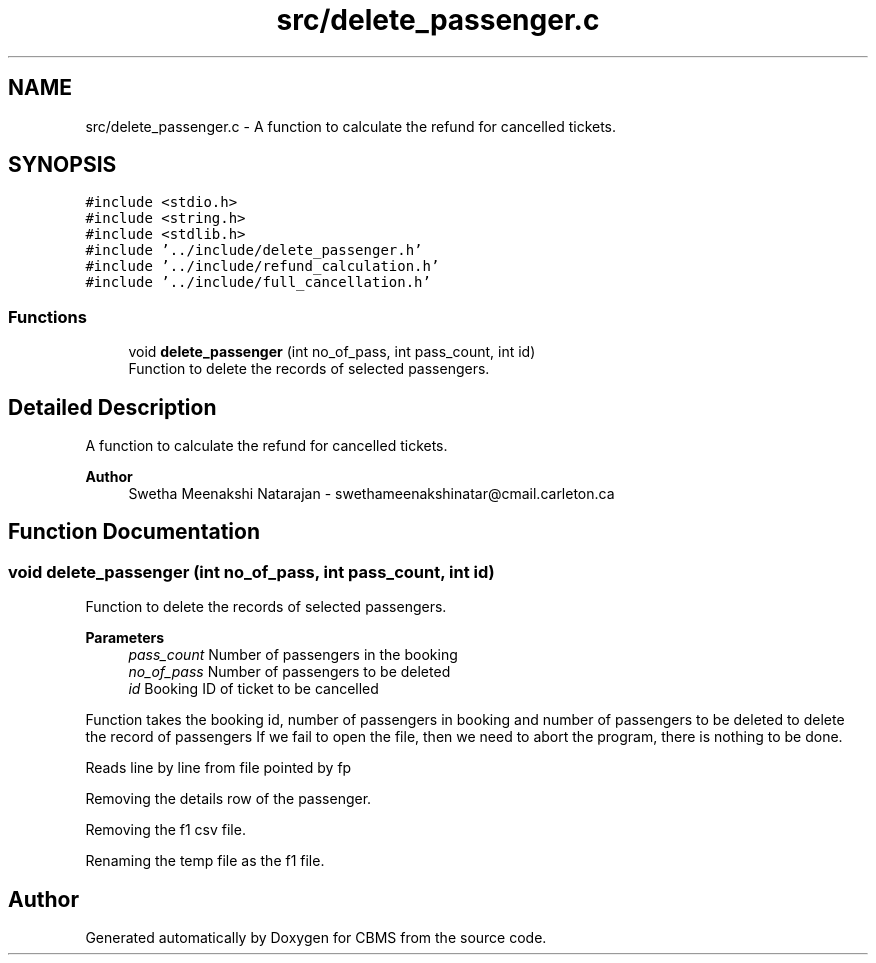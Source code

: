 .TH "src/delete_passenger.c" 3 "Fri Apr 24 2020" "CBMS" \" -*- nroff -*-
.ad l
.nh
.SH NAME
src/delete_passenger.c \- A function to calculate the refund for cancelled tickets\&.  

.SH SYNOPSIS
.br
.PP
\fC#include <stdio\&.h>\fP
.br
\fC#include <string\&.h>\fP
.br
\fC#include <stdlib\&.h>\fP
.br
\fC#include '\&.\&./include/delete_passenger\&.h'\fP
.br
\fC#include '\&.\&./include/refund_calculation\&.h'\fP
.br
\fC#include '\&.\&./include/full_cancellation\&.h'\fP
.br

.SS "Functions"

.in +1c
.ti -1c
.RI "void \fBdelete_passenger\fP (int no_of_pass, int pass_count, int id)"
.br
.RI "Function to delete the records of selected passengers\&. "
.in -1c
.SH "Detailed Description"
.PP 
A function to calculate the refund for cancelled tickets\&. 


.PP
\fBAuthor\fP
.RS 4
Swetha Meenakshi Natarajan - swethameenakshinatar@cmail.carleton.ca 
.RE
.PP

.SH "Function Documentation"
.PP 
.SS "void delete_passenger (int no_of_pass, int pass_count, int id)"

.PP
Function to delete the records of selected passengers\&. 
.PP
\fBParameters\fP
.RS 4
\fIpass_count\fP Number of passengers in the booking
.br
\fIno_of_pass\fP Number of passengers to be deleted
.br
\fIid\fP Booking ID of ticket to be cancelled
.RE
.PP
Function takes the booking id, number of passengers in booking and number of passengers to be deleted to delete the record of passengers If we fail to open the file, then we need to abort the program, there is nothing to be done\&.
.PP
Reads line by line from file pointed by fp
.PP
Removing the details row of the passenger\&.
.PP
Removing the f1 csv file\&.
.PP
Renaming the temp file as the f1 file\&.
.SH "Author"
.PP 
Generated automatically by Doxygen for CBMS from the source code\&.
